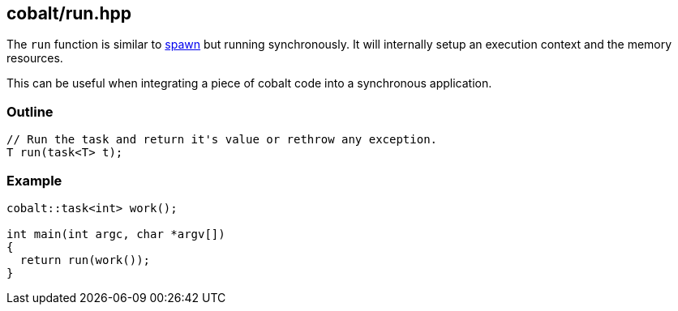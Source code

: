 [#run]
== cobalt/run.hpp

The `run` function is similar to <<spawn, spawn>> but running synchronously.
It will internally setup an execution context and the memory resources.

This can be useful when integrating a piece of cobalt code into a synchronous application.

[#run-outline]
=== Outline

[source,cpp]
----
// Run the task and return it's value or rethrow any exception.
T run(task<T> t);
----

[#run-example]
=== Example

[source,cpp]
----
cobalt::task<int> work();

int main(int argc, char *argv[])
{
  return run(work());
}
----
